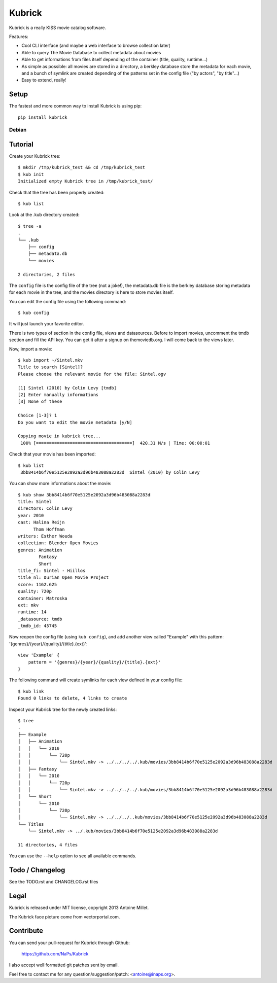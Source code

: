 Kubrick
=======

.. image:: https://raw.github.com/NaPs/Kubrick/master/.arts/kubrick.png


Kubrick is a really KISS movie catalog software.

Features:

- Cool CLI interface (and maybe a web interface to browse collection later)
- Able to query The Movie Database to collect metadata about movies
- Able to get informations from files itself depending of the container (title,
  quality, runtime...)
- As simple as possible: all movies are stored in a directory, a berkley
  database store the metadata for each movie, and a bunch of symlink are created
  depending of the patterns set in the config file ("by actors", "by title"...)
- Easy to extend, really!


Setup
-----

The fastest and more common way to install Kubrick is using pip::

    pip install kubrick


Debian
~~~~~~

Tutorial
--------

Create your Kubrick tree::

    $ mkdir /tmp/kubrick_test && cd /tmp/kubrick_test
    $ kub init
    Initialized empty Kubrick tree in /tmp/kubrick_test/


Check that the tree has been properly created::

    $ kub list


Look at the .kub directory created::

    $ tree -a
    .
    └── .kub
        ├── config
        ├── metadata.db
        └── movies

    2 directories, 2 files

The ``config`` file is the config file of the tree (not a joke!), the
metadata.db file is the berkley database storing metadata for each movie in the
tree, and the movies directory is here to store movies itself.

You can edit the config file using the following command::

    $ kub config

It will just launch your favorite editor.

There is two types of section in the config file, views and datasources. Before
to import movies, uncomment the tmdb section and fill the API key. You can get
it after a signup on themoviedb.org. I will come back to the views later.

Now, import a movie::

    $ kub import ~/Sintel.mkv
    Title to search [Sintel]?
    Please choose the relevant movie for the file: Sintel.ogv

    [1] Sintel (2010) by Colin Levy [tmdb]
    [2] Enter manually informations
    [3] None of these

    Choice [1-3]? 1
    Do you want to edit the movie metadata [y/N]

    Copying movie in kubrick tree...
     100% [=====================================]  420.31 M/s | Time: 00:00:01

Check that your movie has been imported::

    $ kub list
     3bb8414b6f70e5125e2092a3d96b483088a2283d  Sintel (2010) by Colin Levy

You can show more informations about the movie::

    $ kub show 3bb8414b6f70e5125e2092a3d96b483088a2283d
    title: Sintel
    directors: Colin Levy
    year: 2010
    cast: Halina Reijn
          Thom Hoffman
    writers: Esther Wouda
    collection: Blender Open Movies
    genres: Animation
            Fantasy
            Short
    title_fi: Sintel - Hiillos
    title_nl: Durian Open Movie Project
    score: 1162.625
    quality: 720p
    container: Matroska
    ext: mkv
    runtime: 14
    _datasource: tmdb
    _tmdb_id: 45745

Now reopen the config file (using ``kub config``), and add another view called
"Example" with this pattern: '{genres}/{year}/{quality}/{title}.{ext}'::

    view 'Example' {
        pattern = '{genres}/{year}/{quality}/{title}.{ext}'
    }

The following command will create symlinks for each view defined in your config
file::

    $ kub link
    Found 0 links to delete, 4 links to create

Inspect your Kubrick tree for the newly created links::

    $ tree
    .
    ├── Example
    │   ├── Animation
    │   │   └── 2010
    │   │       └── 720p
    │   │           └── Sintel.mkv -> ../../../../.kub/movies/3bb8414b6f70e5125e2092a3d96b483088a2283d
    │   ├── Fantasy
    │   │   └── 2010
    │   │       └── 720p
    │   │           └── Sintel.mkv -> ../../../../.kub/movies/3bb8414b6f70e5125e2092a3d96b483088a2283d
    │   └── Short
    │       └── 2010
    │           └── 720p
    │               └── Sintel.mkv -> ../../../..kub/movies/3bb8414b6f70e5125e2092a3d96b483088a2283d
    └── Titles
        └── Sintel.mkv -> ../.kub/movies/3bb8414b6f70e5125e2092a3d96b483088a2283d

    11 directories, 4 files


You can use the ``--help`` option to see all available commands.


Todo / Changelog
----------------

See the TODO.rst and CHANGELOG.rst files


Legal
-----

Kubrick is released under MIT license, copyright 2013 Antoine Millet.

The Kubrick face picture come from vectorportal.com.


Contribute
----------

You can send your pull-request for Kubrick through Github:

    https://github.com/NaPs/Kubrick

I also accept well formatted git patches sent by email.

Feel free to contact me for any question/suggestion/patch: <antoine@inaps.org>.

